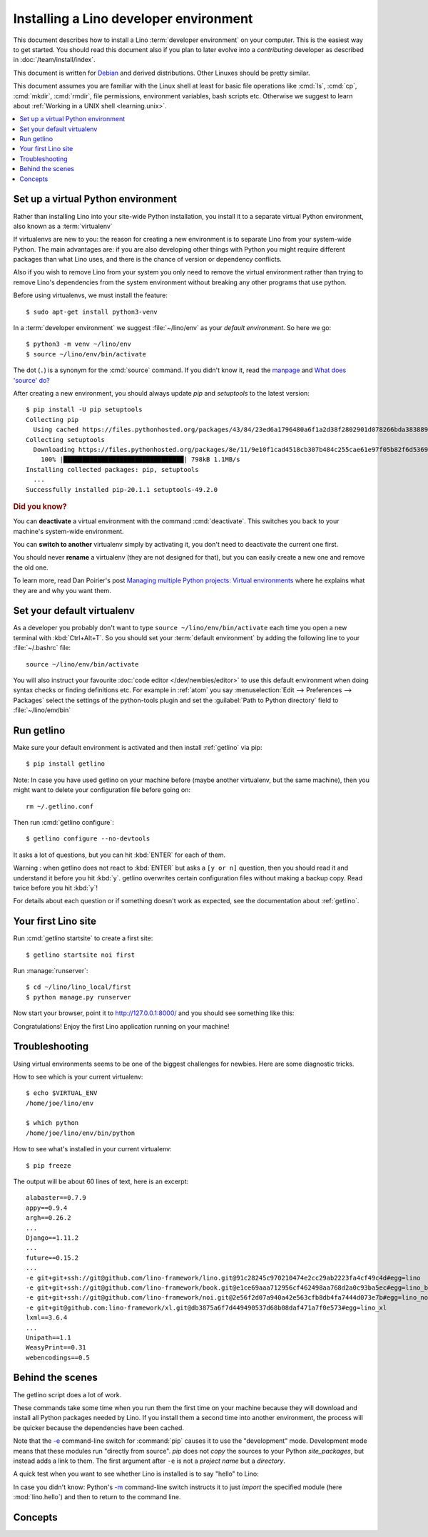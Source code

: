 .. _user.install:
.. _getlino.install.dev:
.. _lino.dev.install:
.. _dev.install:

=========================================
Installing a Lino developer environment
=========================================

.. _invoke: http://www.pyinvoke.org/
.. _atelier: http://atelier.lino-framework.org/
.. _pycrypto: https://pypi.python.org/pypi/pycrypto
.. _Debian: http://www.debian.org/

.. highlight:: console

This document describes how to install a Lino :term:`developer environment` on
your computer.  This is the easiest way to get started. You should read this
document also if you plan to later evolve into a *contributing* developer as
described in :doc:`/team/install/index`.

This document is written for Debian_ and derived distributions. Other Linuxes
should be pretty similar.

This document assumes you are familiar with the Linux shell at least for basic
file operations like :cmd:`ls`, :cmd:`cp`, :cmd:`mkdir`, :cmd:`rmdir`, file
permissions, environment variables, bash scripts etc.  Otherwise we suggest to
learn about :ref:`Working in a UNIX shell <learning.unix>`.


.. contents::
    :depth: 1
    :local:


.. _lino.dev.env:

Set up a virtual Python environment
===================================

Rather than installing Lino into your site-wide Python installation, you install
it to a separate virtual Python environment, also known as a :term:`virtualenv`

If virtualenvs are new to you: the reason for creating a new environment is to
separate Lino from your system-wide Python. The main advantages are: if you are
also developing other things with Python you might require different packages
than what Lino uses, and there is the chance of version or dependency conflicts.

Also if you wish to remove Lino from your system you only need to remove the
virtual environment rather than trying to remove Lino's dependencies from the
system environment without breaking any other programs that use python.

Before using virtualenvs, we must install the feature::

  $ sudo apt-get install python3-venv

In a :term:`developer environment` we suggest :file:`~/lino/env` as your
*default environment*. So here we go::

  $ python3 -m venv ~/lino/env
  $ source ~/lino/env/bin/activate

The dot (``.``) is a synonym for the :cmd:`source` command. If you
didn't know it, read the `manpage
<http://ss64.com/bash/source.html>`__ and `What does 'source' do?
<http://superuser.com/questions/46139/what-does-source-do>`__

After creating a new environment, you should always update `pip` and
`setuptools` to the latest version::

  $ pip install -U pip setuptools
  Collecting pip
    Using cached https://files.pythonhosted.org/packages/43/84/23ed6a1796480a6f1a2d38f2802901d078266bda38388954d01d3f2e821d/pip-20.1.1-py2.py3-none-any.whl
  Collecting setuptools
    Downloading https://files.pythonhosted.org/packages/8e/11/9e10f1cad4518cb307b484c255cae61e97f05b82f6d536932b1714e01b47/setuptools-49.2.0-py3-none-any.whl (789kB)
      100% |████████████████████████████████| 798kB 1.1MB/s
  Installing collected packages: pip, setuptools
    ...
  Successfully installed pip-20.1.1 setuptools-49.2.0

.. rubric:: Did you know?

You can **deactivate** a virtual environment with the command
:cmd:`deactivate`.  This switches you back to your machine's
system-wide environment.

You can **switch to another** virtualenv simply by activating it, you
don't need to deactivate the current one first.

You should never **rename** a virtualenv (they are not designed for
that), but you can easily create a new one and remove the old one.

To learn more, read Dan Poirier's post `Managing multiple Python
projects: Virtual environments
<https://www.caktusgroup.com/blog/2016/11/03/managing-multiple-python-projects-virtual-environments/>`__
where he explains what they are and why you want them.

.. _dev.default_venv:

Set your default virtualenv
===========================

As a developer you probably don't want to type ``source
~/lino/env/bin/activate`` each time you open a new terminal with
:kbd:`Ctrl+Alt+T`.  So you should set your :term:`default environment`  by
adding the following line to your :file:`~/.bashrc` file::

  source ~/lino/env/bin/activate

You will also instruct your favourite :doc:`code editor </dev/newbies/editor>`
to use this default environment when doing syntax checks or finding definitions
etc.  For example in :ref:`atom` you say :menuselection:`Edit --> Preferences
--> Packages` select the settings of the python-tools plugin and set the
:guilabel:`Path to Python directory` field to  :file:`~/lino/env/bin`


Run getlino
===========

Make sure your default environment is activated and then install :ref:`getlino`
via pip::

  $ pip install getlino

Note: In case you have used getlino on your machine before (maybe another
virtualenv, but the same machine), then you might want to delete your
configuration file before going on::

  rm ~/.getlino.conf

Then run :cmd:`getlino configure`::

  $ getlino configure --no-devtools

It asks a lot of questions, but you can hit :kbd:`ENTER` for each of them.

Warning : when getlino does not react to :kbd:`ENTER` but asks a ``[y or n]``
question, then you should read it and understand it before you hit :kbd:`y`.
getlino overwrites certain configuration files without making a backup copy.
Read twice before you hit :kbd:`y`!

For details about each question or if something doesn't work as expected, see
the documentation about :ref:`getlino`.

Your first Lino site
====================

Run :cmd:`getlino startsite` to create a first site::

  $ getlino startsite noi first

Run :manage:`runserver`::

  $ cd ~/lino/lino_local/first
  $ python manage.py runserver

Now start your browser, point it to http://127.0.0.1:8000/ and you
should see something like this:

.. image:: 1.png

Congratulations! Enjoy the first Lino application running on your
machine!



.. This process takes some time. Yes, we have a whole little collection of
  repositories and applications!  You don't need to dive into each of them right
  now, but you must at least *install* them so that your environment is complete.
  They are part of the Lino SDK because we also use them for running test suites.
  They are part of the Lino book because it would be difficult to explain Lino
  without having some serious examples. As a Lino developer you will sooner or
  later get in touch with these. See :doc:`overview` if you are curious.


Troubleshooting
===============

Using virtual environments seems to be one of the biggest challenges
for newbies. Here are some diagnostic tricks.

How to see which is your current virtualenv::

    $ echo $VIRTUAL_ENV
    /home/joe/lino/env

    $ which python
    /home/joe/lino/env/bin/python

How to see what's installed in your current virtualenv::

    $ pip freeze

The output will be about 60 lines of text, here is an excerpt::

    alabaster==0.7.9
    appy==0.9.4
    argh==0.26.2
    ...
    Django==1.11.2
    ...
    future==0.15.2
    ...
    -e git+git+ssh://git@github.com/lino-framework/lino.git@91c28245c970210474e2cc29ab2223fa4cf49c4d#egg=lino
    -e git+git+ssh://git@github.com/lino-framework/book.git@e1ce69aaa712956cf462498aa768d2a0c93ba5ec#egg=lino_book
    -e git+git+ssh://git@github.com/lino-framework/noi.git@2e56f2d07a940a42e563cfb8db4fa7444d073e7b#egg=lino_noi
    -e git+git@github.com:lino-framework/xl.git@db3875a6f7d449490537d68b08daf471a7f0e573#egg=lino_xl
    lxml==3.6.4
    ...
    Unipath==1.1
    WeasyPrint==0.31
    webencodings==0.5



Behind the scenes
=================

The getlino script does a lot of work.

These commands take some time when you run them the first time on your machine
because they will download and install all Python packages needed by Lino.  If
you install them a second time into another environment, the process will be
quicker because the dependencies have been cached.

Note that the `-e
<https://pip.pypa.io/en/latest/reference/pip_install.html#cmdoption-e>`_
command-line switch for :command:`pip` causes it to use the "development" mode.
Development mode means that these modules run "directly from source".  `pip`
does not *copy* the sources to your Python `site_packages`, but instead adds a
link to them.  The first argument after ``-e`` is not a *project name* but a
*directory*.

A quick test when you want to see whether Lino is installed is to say
"hello" to Lino:

.. py2rst::

   self.shell_block(["python", "-m", "lino.hello"])

In case you didn't know: Python's `-m
<https://docs.python.org/2/using/cmdline.html#cmdoption-m>`_
command-line switch instructs it to just *import* the specified module
(here :mod:`lino.hello`) and then to return to the command line.


Concepts
========

.. glossary::

  virtualenv

    A virtual Python environment.

  default environment

    The default :term:`virtualenv` you use when developing.
    See :ref:`dev.default_venv`

  developer environment

    A set of tools configured on the desktop computer of a Lino developer who
    wants to develop their own :term:`Lino application`.

  contributor environment

    An extended :term:`developer environment` suitable for developers who plan
    to potentially contribute to the :term:`Lino framework`.  A bit more work to
    install, but more future-proof.
